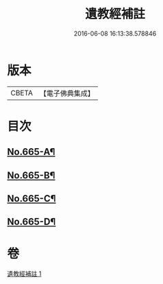 #+TITLE: 遺教經補註 
#+DATE: 2016-06-08 16:13:38.578846

* 版本
 |     CBETA|【電子佛典集成】|

* 目次
** [[file:KR6g0047_001.txt::001-0631b1][No.665-A¶]]
** [[file:KR6g0047_001.txt::001-0631b11][No.665-B¶]]
** [[file:KR6g0047_001.txt::001-0631c3][No.665-C¶]]
** [[file:KR6g0047_001.txt::001-0638a20][No.665-D¶]]

* 卷
[[file:KR6g0047_001.txt][遺教經補註 1]]

